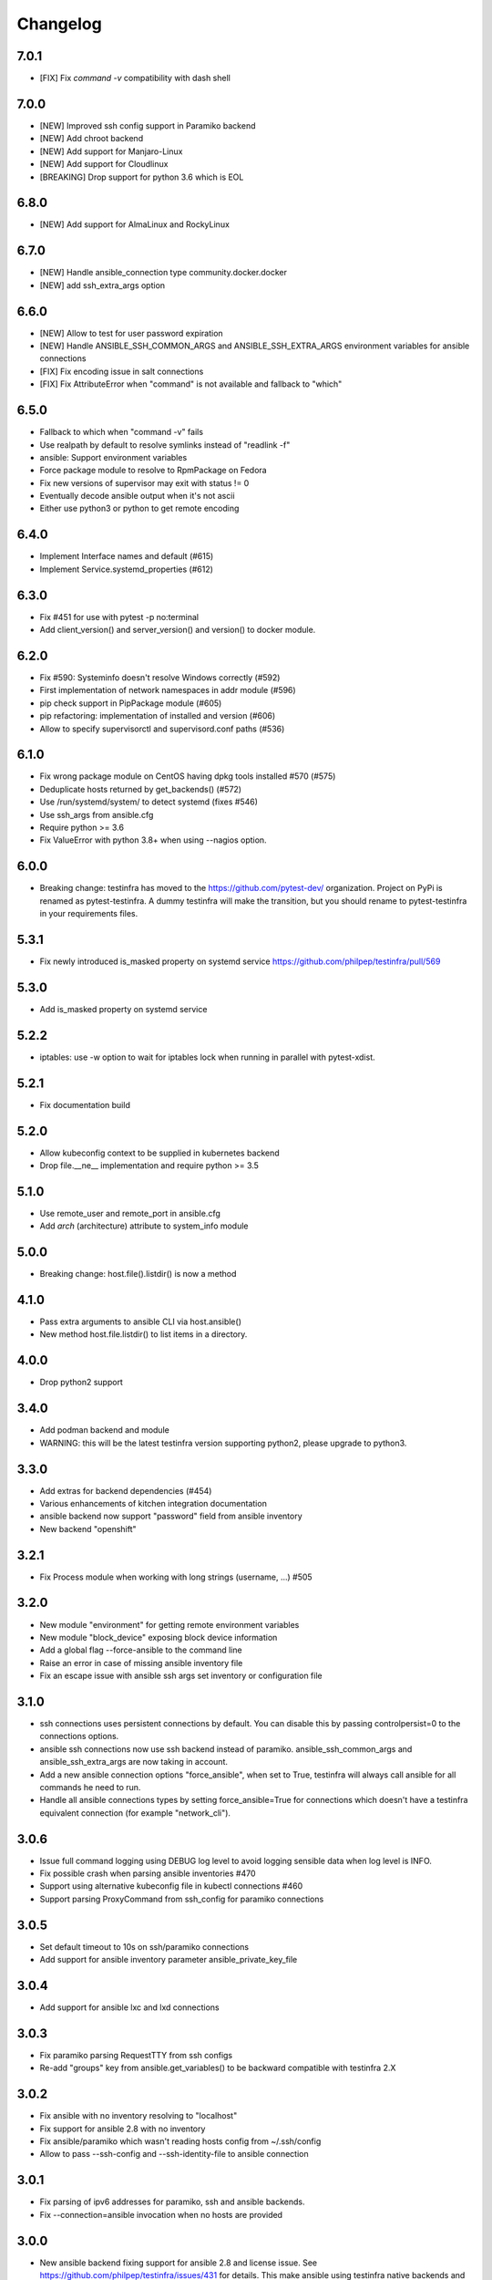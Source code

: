 =========
Changelog
=========

7.0.1
=====

* [FIX] Fix `command -v` compatibility with dash shell

7.0.0
=====

* [NEW] Improved ssh config support in Paramiko backend
* [NEW] Add chroot backend
* [NEW] Add support for Manjaro-Linux
* [NEW] Add support for Cloudlinux
* [BREAKING] Drop support for python 3.6 which is EOL


6.8.0
=====

* [NEW] Add support for AlmaLinux and RockyLinux

6.7.0
=====

* [NEW] Handle ansible_connection type community.docker.docker
* [NEW] add ssh_extra_args option


6.6.0
=====

* [NEW] Allow to test for user password expiration
* [NEW] Handle ANSIBLE_SSH_COMMON_ARGS and ANSIBLE_SSH_EXTRA_ARGS environment variables for ansible connections
* [FIX] Fix encoding issue in salt connections
* [FIX] Fix AttributeError when "command" is not available and fallback to "which"


6.5.0
=====

* Fallback to which when "command -v" fails
* Use realpath by default to resolve symlinks instead of "readlink -f"
* ansible: Support environment variables
* Force package module to resolve to RpmPackage on Fedora
* Fix new versions of supervisor may exit with status != 0
* Eventually decode ansible output when it's not ascii
* Either use python3 or python to get remote encoding

6.4.0
=====

* Implement Interface names and default (#615)
* Implement Service.systemd_properties (#612)

6.3.0
=====

* Fix #451 for use with pytest -p no:terminal
* Add client_version() and server_version() and version() to docker module.

6.2.0
=====

* Fix #590: Systeminfo doesn't resolve Windows correctly  (#592)
* First implementation of network namespaces in addr module (#596)
* pip check support in PipPackage module (#605)
* pip refactoring: implementation of installed and version (#606)
* Allow to specify supervisorctl and supervisord.conf paths (#536)

6.1.0
=====

* Fix wrong package module on CentOS having dpkg tools installed #570 (#575)
* Deduplicate hosts returned by get_backends() (#572)
* Use /run/systemd/system/ to detect systemd (fixes #546)
* Use ssh_args from ansible.cfg
* Require python >= 3.6
* Fix ValueError with python 3.8+ when using --nagios option.

6.0.0
=====

* Breaking change: testinfra has moved to the https://github.com/pytest-dev/
  organization. Project on PyPi is renamed as pytest-testinfra. A dummy
  testinfra will make the transition, but you should rename to pytest-testinfra
  in your requirements files.

5.3.1
=====

* Fix newly introduced is_masked property on systemd service https://github.com/philpep/testinfra/pull/569

5.3.0
=====

* Add is_masked property on systemd service

5.2.2
=====

* iptables: use -w option to wait for iptables lock when running in parallel
  with pytest-xdist.

5.2.1
=====

* Fix documentation build

5.2.0
=====

* Allow kubeconfig context to be supplied in kubernetes backend
* Drop file.__ne__ implementation and require python >= 3.5

5.1.0
=====

* Use remote_user and remote_port in ansible.cfg
* Add `arch` (architecture) attribute to system_info module

5.0.0
=====

* Breaking change:  host.file().listdir() is now a method

4.1.0
=====

* Pass extra arguments to ansible CLI via host.ansible()
* New method host.file.listdir() to list items in a directory.

4.0.0
=====

* Drop python2 support

3.4.0
=====

* Add podman backend and module
* WARNING: this will be the latest testinfra version supporting python2, please
  upgrade to python3.

3.3.0
=====

* Add extras for backend dependencies (#454)
* Various enhancements of kitchen integration documentation
* ansible backend now support "password" field from ansible inventory
* New backend "openshift"

3.2.1
=====

* Fix Process module when working with long strings (username, ...) #505

3.2.0
=====

* New module "environment" for getting remote environment variables
* New module "block_device" exposing block device information
* Add a global flag --force-ansible to the command line
* Raise an error in case of missing ansible inventory file
* Fix an escape issue with ansible ssh args set inventory or configuration file

3.1.0
=====

* ssh connections uses persistent connections by default. You can disable this
  by passing controlpersist=0 to the connections options.
* ansible ssh connections now use ssh backend instead of paramiko.
  ansible_ssh_common_args and ansible_ssh_extra_args are now taking in account.
* Add a new ansible connection options "force_ansible", when set to True,
  testinfra will always call ansible for all commands he need to run.
* Handle all ansible connections types by setting force_ansible=True for
  connections which doesn't have a testinfra equivalent connection (for example
  "network_cli").

3.0.6
=====

* Issue full command logging using DEBUG log level to avoid logging sensible data when log level is INFO.
* Fix possible crash when parsing ansible inventories #470
* Support using alternative kubeconfig file in kubectl connections #460
* Support parsing ProxyCommand from ssh_config for paramiko connections

3.0.5
=====

* Set default timeout to 10s on ssh/paramiko connections
* Add support for ansible inventory parameter ansible_private_key_file

3.0.4
=====

* Add support for ansible lxc and lxd connections

3.0.3
=====

* Fix paramiko parsing RequestTTY from ssh configs
* Re-add "groups" key from ansible.get_variables() to be backward compatible
  with testinfra 2.X

3.0.2
=====

* Fix ansible with no inventory resolving to "localhost"
* Fix support for ansible 2.8 with no inventory
* Fix ansible/paramiko which wasn't reading hosts config from ~/.ssh/config
* Allow to pass --ssh-config and --ssh-identity-file to ansible connection

3.0.1
=====

* Fix parsing of ipv6 addresses for paramiko, ssh and ansible backends.
* Fix --connection=ansible invocation when no hosts are provided

3.0.0
=====

* New ansible backend fixing support for ansible 2.8 and license issue. See
  https://github.com/philpep/testinfra/issues/431 for details. This make
  ansible using testinfra native backends and only works for local, ssh or
  docker connections. I you have others connection types or issues, please open
  a bug on https://github.com/philpep/testinfra/issues/new
* Windows support is improved. "package" module is handled with Chocolatey and
  there's support for the "user" module.


2.1.0
======

* docker: new get_containers() classmethod
* socket: fix parsing of ipv6 addresses with new versions of ss
* service: systemd fallback to sysv when "systemctl is-active" is not working

2.0.0
======

* Add addr module, used to test network connectivity
* Drop deprecated "testinfra" command, you should use "py.test" instead
* Drop deprecated top level fixtures, access them through the fixture "host" instead.
* Drop support for ansible <= 2.4

1.19.0
======

* Add docker module
* Fix pytest 4 compatibility

1.18.0
======

* Allow to urlencode character in host specification "user:pass@host" (#387)
* Fix double logging from both pytest and testinfra
* Drop support for python 2.6
* Allow to configure timeouts for winrm backend

1.17.0
======

* Add support for ansible "become" user in ansible module
* Add failed/succeeded property on run() output

1.16.0
======

* packaging: Use setuptools_scm instead of pbr
* iptables: add ip6tables support
* sysctl: find sysctl outside of PATH (/sbin)

1.15.0
======

* Fix finding ss and netstat command in "sbin" paths for Centos (359)
* Add a workaround for https://github.com/pytest-dev/pytest/issues/3542
* Handle "starting" status for Service module on Alpine linux
* Fix no_ssl and no_verify_ssl options for WinRM backend

1.14.1
======

* Fix multi-host test ordering (#347), regression introduced in 1.13.1
* Fix Socket on OpenBSD hosts (#338)

1.14.0
======

* Add a new lxc backend
* Socket: fix is_listening for unix sockets
* Add namespace and container support for kubernetes backend
* Add a cache of parsed ansible inventories for ansible backend
* Service: fix service detection on Centos 6 hosts
* File: implement file comparison with string paths

1.13.1
======

* package: fix is_installed and version behavior for uninstalled packages (#321 and #326)
* ansible: Use predictibles test ordering when using pytest-xdist to fix random test collections errors (#316)

1.13.0
======

* socket: fix detection of udp listening sockets (#311)
* ssh backend: Add support for GSSAPI

1.12.0
======

* ansible: fix compatibility with ansible 2.5
* pip: fix compatibility with pip 10 (#299)

1.11.1
======

* Socket: fix error with old versions of ss without the --no-header option (#293)

1.11.0
======

* Fix bad error reporting when using ansible module without ansible backend (#288)
* Socket: add a new implementation using ss instead of netstat (#124)
* Add service, process, and systeminfo support for Alpine (#283)

1.10.1
======

* Fix get_variables() for ansible>=2.0,<2.4 (#274)
* Paramiko: Use the RequireTTY setting if specified in a provided SSHConfig (#247)

1.10.0
======

* New iptables module

1.9.1
=====

* Fix running testinfra within a suite using doctest (#268)
* Service: add is_valid method for systemd
* Fix file.linked_to() for Mac OS

1.9.0
=====

* Interface: allow to find 'ip' command ousite of PATH
* Fix --nagios option with python 3

1.8.0
=====

* Deprecate testinfra command (will be dropped in 2.0), use py.test instead #135
* Handle --nagios option when using py.test command

1.7.1
=====

* Support for ansible 2.4 (#249)

1.7.0
=====

* Salt: allow specify config directory (#230)
* Add a WinRM backend
* Socket: ipv6 sockets can handle ipv4 clients (#234)
* Service: Enhance upstart detection (#243)

1.6.5
=====

* Service: add is_enabled() support for OpenBSD
* Add ssh identity file option for paramiko and ssh backends
* Expand tilde (~) to user home directory for ssh-config, ssh-identity-file and
  ansible-inventory options

1.6.4
=====

* Service: Allow to find 'service' command outside of $PATH #211
* doc fixes

1.6.3
=====

* Fix unwanted deprecation warning when running tests with pytest 3.1 #204

1.6.2
=====

* Fix wheel package for 1.6.1

1.6.1
=====

* Support ansible 2.3 with python 3 (#197)

1.6.0
=====

* New 'host' fixture as a replacement for all other fixtures.
  See https://testinfra.readthedocs.io/en/latest/modules.html#host
  (Other fixtures are deprecated and will be removed in 2.0 release).


1.5.5
=====

* backends: Fix ansible backend with ansible >= 2.3 (#195)

1.5.4
=====

* backends: fallback to UTF-8 encoding when system encoding is ASCII.
* Service: fix is_running() on systems using Upstart

1.5.3
=====

* Sudo: restore backend command in case of exceptions

1.5.2
=====

* Honnor become_user when using the ansible backend

1.5.1
=====

* Add dependency on importlib on python 2.6


1.5.0
=====

* New kubectl backend
* Command: check_output strip carriage return and newlines (#164)
* Package: rpm improve getting version() and release()
* User: add gecos (comment) field (#155)

1.4.5
=====

* SystemInfo: detect codename from VERSION_CODENAME in /etc/os-release
  (fallback when lsb_release isn't installed).
* Package: add release property for rpm based systems.
